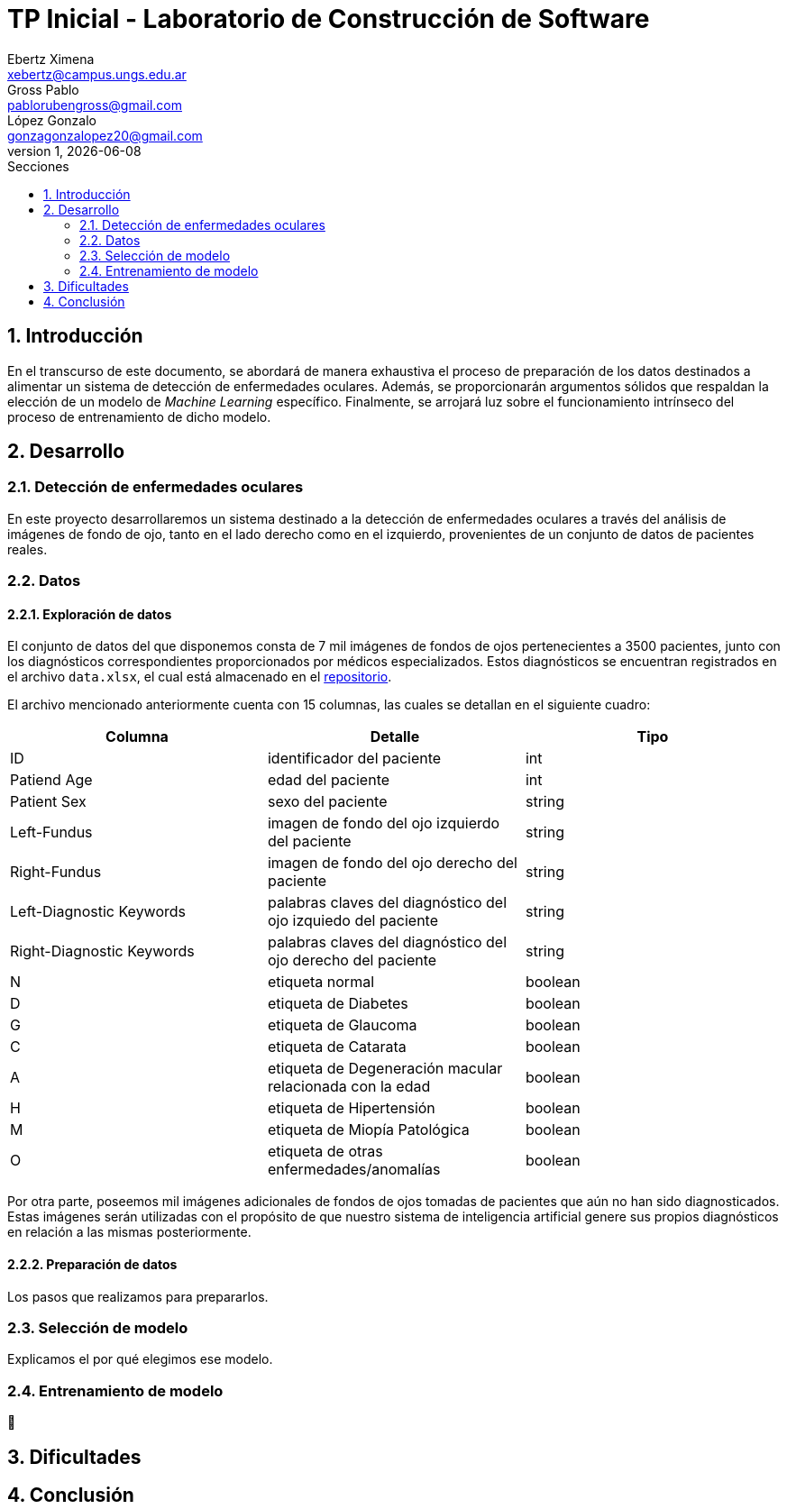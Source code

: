 = TP Inicial - Laboratorio de Construcción de Software
Ebertz Ximena <xebertz@campus.ungs.edu.ar>; Gross Pablo <pablorubengross@gmail.com>; López Gonzalo <gonzagonzalopez20@gmail.com>
v1, {docdate}
:toc:
:title-page:
:toc-title: Secciones
:numbered:
:source-highlighter: highlight.js
:tabsize: 4
:nofooter:
:pdf-page-margin: [3cm, 3cm, 3cm, 3cm]

== Introducción

En el transcurso de este documento, se abordará de manera exhaustiva el proceso de preparación de los datos destinados a alimentar un sistema de detección de enfermedades oculares. Además, se proporcionarán argumentos sólidos que respaldan la elección de un modelo de _Machine Learning_ específico. Finalmente, se arrojará luz sobre el funcionamiento intrínseco del proceso de entrenamiento de dicho modelo.

== Desarrollo

=== Detección de enfermedades oculares

En este proyecto desarrollaremos un sistema destinado a la detección de enfermedades oculares a través del análisis de imágenes de fondo de ojo, tanto en el lado derecho como en el izquierdo, provenientes de un conjunto de datos de pacientes reales.

=== Datos

==== Exploración de datos

El conjunto de datos del que disponemos consta de 7 mil imágenes de fondos de ojos pertenecientes a 3500 pacientes, junto con los diagnósticos correspondientes proporcionados por médicos especializados. Estos diagnósticos se encuentran registrados en el archivo `data.xlsx`, el cual está almacenado en el https://github.com/ximeeb/ebertz-gross-lopez-tp-lcs[repositorio].

El archivo mencionado anteriormente cuenta con 15 columnas, las cuales se detallan en el siguiente cuadro:

[cols="3*", options="header"]
|===
|Columna
|Detalle
|Tipo

|ID
|identificador del paciente
|int

|Patiend Age
|edad del paciente
|int

|Patient Sex
|sexo del paciente
|string

|Left-Fundus
|imagen de fondo del ojo izquierdo del paciente
|string

|Right-Fundus
|imagen de fondo del ojo derecho del paciente
|string

|Left-Diagnostic Keywords
|palabras claves del diagnóstico del ojo izquiedo del paciente
|string

|Right-Diagnostic Keywords
|palabras claves del diagnóstico del ojo derecho del paciente
|string

|N
|etiqueta normal
|boolean

|D
|etiqueta de Diabetes
|boolean

|G
|etiqueta de Glaucoma
|boolean

|C
|etiqueta de Catarata
|boolean

|A
|etiqueta de Degeneración macular relacionada con la edad
|boolean

|H
|etiqueta de Hipertensión
|boolean

|M
|etiqueta de Miopía Patológica
|boolean

|O
|etiqueta de otras enfermedades/anomalías
|boolean
|===


Por otra parte, poseemos mil imágenes adicionales de fondos de ojos tomadas de pacientes que aún no han sido diagnosticados. Estas imágenes serán utilizadas con el propósito de que nuestro sistema de inteligencia artificial genere sus propios diagnósticos en relación a las mismas posteriormente.

==== Preparación de datos

Los pasos que realizamos para prepararlos.

=== Selección de modelo

Explicamos el por qué elegimos ese modelo.

=== Entrenamiento de modelo

🤔

== Dificultades

== Conclusión


